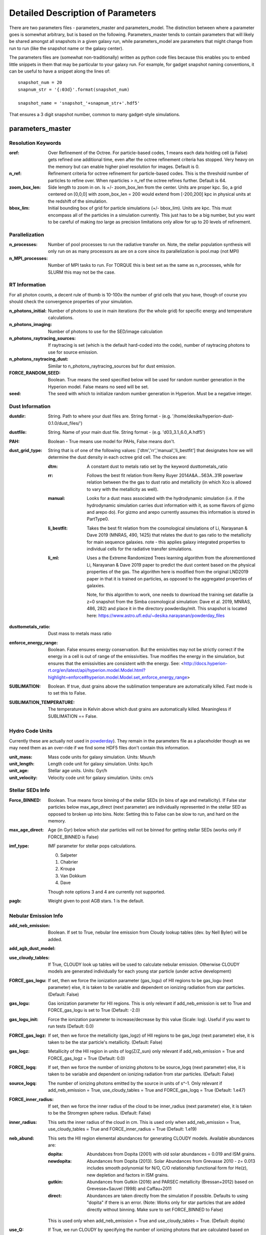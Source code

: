 Detailed Description of Parameters
**********

There are two parameters files - parameters_master and
parameters_model.  The distinction between where a parameter goes is
somewhat arbitrary, but is based on the following.  Parameters_master
tends to contain parameters that will likely be shared amongst all
snapshots in a given galaxy run, while parameters_model are parameters
that might change from run to run (like the snapshot name or the
galaxy center).

The parameters files are (somewhat non-traditionally) written as
python code files because this enables you to embed little snippets in
them that may be particular to your galaxy run.  For example, for
gadget snapshot naming conventions, it can be useful to have a snippet along the lines of::

  snapshot_num = 20
  snapnum_str = '{:03d}'.format(snapshot_num)

  snapshot_name = 'snapshot_'+snapnum_str+'.hdf5'


That ensures a 3 digit snapshot number, common to many gadget-style
simulations.


parameters_master
============

Resolution Keywords
------------

:oref:

   Over Refinement of the Octree.  For particle-based codes, 1 means
   each data holding cell (a False) gets refined one additional time,
   even after the octree refinement criteria has stopped.  Very heavy
   on the memory but can enable higher pixel resolution for images.
   Default is 0.

:n_ref:
   
   Refinement criteria for octree refinement for particle-based codes.
   This is the threshold number of particles to refine over.  When
   nparticles > n_ref the octree refines further.  Default is 64.

:zoom_box_len:

   Side length to zoom in on.  Is +/- zoom_box_len from the center.
   Units are proper kpc.  So, a grid centered on [0,0,0] with
   zoom_box_len = 200 would extend from [-200,200] kpc in physical
   units at the redshift of the simulation.

:bbox_lim:

   Initial bounding box of grid for particle simulations
   (+/- bbox_lim).  Units are kpc.  This must encompass all of the
   particles in a simulation currently.  This just has to be a big
   number, but you want to be careful of making *too* large as
   precision limitations only allow for up to 20 levels of refinement.



Parallelization
------------

:n_processes:

   Number of pool processes to run the radiative transfer on.  Note,
   the stellar population synthesis will only run on as many
   processors as are on a core since its parallelization is pool.map
   (not MPI)

:n_MPI_processes:

    Number of MPI tasks to run. For TORQUE this is best set as the same 
    as n_processes, while for SLURM this may not be the case.


RT Information
------------

For all photon counts, a decent rule of thumb is 10-100x the number of
grid cells that you have, though of course you should check the
convergence properties of your simulation.

:n_photons_initial:

   Number of photons to use in main iterations (for the whole grid)
   for specific energy and temperature calculations.

:n_photons_imaging:

   Number of photons to use for the SED/image calculation

:n_photons_raytracing_sources:

   If raytracing is set (which is the default hard-coded into the
   code), number of raytracing photons to use for source emission.

:n_photons_raytracing_dust:

   Similar to n_photons_raytracing_sources but for dust emission.

:FORCE_RANDOM_SEED:

    Boolean. True means the seed specified below will be used for random number
    generation in the Hyperion model. False means no seed will be set.

:seed:

    The seed with which to initialize random number generation in Hyperion. 
    Must be a negative integer.

Dust Information
------------

:dustdir:

   String. Path to where your dust files are.  String format -
   (e.g. '/home/desika/hyperion-dust-0.1.0/dust_files/')

:dustfile:
   
   String. Name of your main dust file.  String format -
   (e.g. 'd03_3.1_6.0_A.hdf5')

:PAH:

   Boolean - True means use model for PAHs, False means don't.


:dust_grid_type:

   String that is of one of the following values:
   ['dtm','rr','manual','li_bestfit'] that designates how we will
   determine the dust density in each octree grid cell.  The choices are:

   :dtm:
      A constant dust to metals ratio set by the keyword dusttometals_ratio
   :rr: Follows the best fit relation from Remy Ruyer
      2014A&A...563A..31R powerlaw relation between the the gas to
      dust ratio and metallicity (in which Xco is allowed to vary with
      the metallicity as well).
   :manual: Looks for a dust mass associated with the hydrodynamic
            simulation (i.e. if the hydrodynamic simulation carries
            dust information with it, as some flavors of gizmo and
            arepo do).  For gizmo and arepo currently assumes this
            information is stored in PartType0.
   :li_bestfit: Takes the best fit relation from the cosmological
                simulations of Li, Narayanan & Dave 2019 (MNRAS,
                490, 1425) that relates the dust to gas ratio to the
                metallicity for main sequence galaxies.  note - this
                applies galaxy integrated properties to individual cells for the radiative transfer simulations.

   :li_ml: Uses a the Extreme Randomized Trees learning algorithm from
           the aforementioned Li, Narayanan & Dave 2019 paper to
           predict the dust content based on the physical properties
           of the gas.  The algorithm here is modified from the
           original LND2019 paper in that it is trained on particles,
           as opposed to the aggregated properties of galaxies.

	   Note, for this algorithm to work, one needs to download the
	   training set datafile (a z=0 snapshot from the Simba
	   cosmological simulation: Dave et al. 2019, MNRAS, 486, 282)
	   and place it in the directory powderday/mlt.  This snapshot
	   is located here: https://www.astro.ufl.edu/~desika.narayanan/powderday_files

:dusttometals_ratio:

   Dust mass to metals mass ratio

:enforce_energy_range:

   Boolean. False ensures energy conservation.  But the emisivities
   may not be strictly correct if the energy in a cell is out of range
   of the emissivities.  True modifies the energy in the simulation,
   but ensures that the emissivities are consistent with the energy.
   See:
   <http://docs.hyperion-rt.org/en/latest/api/hyperion.model.Model.html?highlight=enforce#hyperion.model.Model.set_enforce_energy_range>

:SUBLIMATION:

    Boolean. If true, dust grains above the sublimation 
    temperature are automatically killed. Fast mode is to set this to False.

:SUBLIMATION_TEMPERATURE:

    The temperature in Kelvin above which dust grains are automatically killed. 
    Meaningless if SUBLIMATION == False.
   

Hydro Code Units
------------

Currently these are actually not used in `powderday
<https://github.com/dnarayanan/powderday.git>`_).  They remain in the
parameters file as a placeholder though as we may need them as an
over-ride if we find some HDF5 files don't contain this information.

:unit_mass:

   Mass code units for galaxy simulation.  Units: Msun/h

:unit_length:

   Length code unit for galaxy simulation.  Units: kpc/h

:unit_age:

   Stellar age units.  Units: Gyr/h

:unit_velocity:

   Velocity code unit for galaxy simulation.  Units: cm/s


Stellar SEDs Info
------------

:Force_BINNED:

   Boolean. True means force binning of the stellar SEDs (in bins of
   age and metallicity).  If False star particles below max_age_direct (next parameter)
   are individually represented in the stellar SED as opposed to broken up into bins.
   Note: Setting this to False can be slow to run, and hard on the memory.

:max_age_direct:
   
   Age (in Gyr) below which star particles will not be binned for getting stellar SEDs (works only if FORCE_BINNED is False) 

:imf_type:

   IMF parameter for stellar pops calculations.

   0. Salpeter
   1. Chabrier
   2. Kroupa
   3. Van Dokkum
   4. Dave

   Though note options 3 and 4 are currently not supported.

:pagb:

   Weight given to post AGB stars.  1 is the default.


Nebular Emission Info
------------


:add_neb_emission:

    Boolean. If set to True, nebular line emission from Cloudy lookup tables 
    (dev. by Nell Byler) will be added.

:add_agb_dust_model:

:use_cloudy_tables:
    
    If True, CLOUDY look up tables will be used to calculate nebular emission.
    Otherwise CLOUDY models are generated individually 
    for each young star particle (under active development)

:FORCE_gas_logu:
    
    If set, then we force the ionization parameter (gas_logu) of HII regions to be 
    gas_logu (next parameter) else, it is taken to be variable and dependent on ionizing 
    radiation from star particles. (Default: False)

:gas_logu:
   
    Gas ionization parameter for HII regions. This is only relevant 
    if add_neb_emission is set to True and FORCE_gas_logu is set to True (Default: -2.0)

:gas_logu_init:         

    Force the ionization parameter to increase/decrease by this value (Scale: log). Useful if you want to run tests (Default: 0.0)
    
:FORCE_gas_logz:
   
    If set, then we force the metallicity (gas_logz) of HII regions to be gas_logz (next parameter)
    else, it is taken to be the star particle's metallicity. (Default: False)

:gas_logz:
   
    Metallicity of the HII region in units of log(Z/Z_sun)
    only relevant if add_neb_emission = True and FORCE_gas_logz = True (Default: 0.0)

:FORCE_logq:
    
    If set, then we force the number of ionizing photons to be source_logq (next parameter) 
    else, it is taken to be variable and dependent on ionizing radiation 
    from star particles. (Default: False)

:source_logq:

    The number of ionizing photons emitted by the source in units of s^-1.
    Only relevant if add_neb_emission = True, use_cloudy_tables = True and 
    FORCE_gas_logq = True (Default: 1.e47)
 
:FORCE_inner_radius:
    
    If set, then we force the inner radius of the cloud to be inner_radius (next parameter) 
    else, it is taken to be the Stromgren sphere radius. (Default: False)

:inner_radius:

    This sets the inner radius of the cloud in cm. This is used only when add_neb_emission = True,
    use_cloudy_tables = True and FORCE_inner_radius = True (Default: 1.e19)

:neb_abund:

    This sets the HII region elemental abundances for generating CLOUDY models. 
    Available abundances are:
    
    :dopita:    
      Abundabces from Dopita (2001) with old solar abundances = 0.019 and ISM grains.
    
    :newdopita: 
      Abundances from Dopita (2013). Solar Abundances from Grevasse 2010 - z= 0.013
      includes smooth polynomial for N/O, C/O relationship functional form for He(z),
      new depletion and factors in ISM grains.
    
    :gutkin:    
      Abundances from Gutkin (2016) and PARSEC metallicity (Bressan+2012) based on 
      Grevesse+Sauvel (1998) and Caffau+2011 
    
    :direct:
      Abundances are taken directly from the simulation if possible. Defaults 
      to using "dopita" if there is an error. (Note: Works only for star particles that are 
      added directly without binning. Make sure to set FORCE_BINNED to False)

   This is used only when add_neb_emission = True and use_cloudy_tables = True. (Default: dopita)

:use_Q:

    If True, we run CLOUDY by specifying the number of ionizing photons that are calculated 
    based on the input sed and the inner radius which is set to the Strömgren radius. 
    else, CLOUDY is run by specifying just the ionization parameter.Only relevant if 
    add_neb_emission = True and use_cloudy_tables = True (Default: True)
   
:HII_T:
    
    Ionized gas temperature in K for calculating nebular emission. (Default = 1.e4)

:HII_nh: 
   
    Gas hydrogen density for calcualting nebular emission in units if cm^-3. (Default = 1.e2)

:HII_max_age:
   
    Sets the maximum age limit for calculating nebular emission in units of Gyr. (Default = 1.e-2)

:neb_dust:
    
    If True dust is included in HII regions when calculating nebular emission. (Default = False)

:HII_escape_fraction:
    
    HII region escape fraction (Default = 0.0)

:cmdf_min_mass:

    While calulating nebular emission one star particle is broken down into smaller star cluster by
    assuming a cluster mass distribution function of the form dN/dM goes as M^(-2.0). This parameter 
    sets the minimum mass of the star clusters in units of log(Msun). Note this value should not be 
    set lower than 3.5. (Default = 3.5)

:cmdf_max_mass:
    
    Minimum mass of the star clusters in units of log(Msun). (Default = 5.0)

:cmdf_bins:

    The number of bins used for calulating the cluster mass distribution function (Default = 6.0)

:cdmf_beta:
    
    The power law exponent (beta) for calculating CMDF (dN/dM goes as M^(beta))
    
:neb_file_output:
   
    If set to True creates an output file with ionization parameter (LogU), 
    number of ionizing photons (LogQ), inner radius, stellar mass, age and 
    metallicity(zmet) for each particle. (Default: True)

:stellar_cluster_mass:
   
    Mass of star clusters in Msun (Default = 1.e4)

:cloudy_cleanup:
   
   If set to True, all the CLOUDY files will be deleted after the source addition is complete. 
   This is used only when add_neb_emission = True and use_cloudy_tables = True.
   Note that in case an error occurs, the files are not deleted even if this value is set to True.
   (Default: True)  
   
   


:CF_on:

   Boolean.  If set to True, then enables the Charlot & Fall
   birthcloud models for all stars with age younger than
   birth_cloud_clearing_age.

:birth_cloud_clearing_age:

   Stars with age < birth_cloud_clearing_age have Charlot & Fall
   birthclouds (if CF_on == True).  Meaningless if CF_on == False.
   Units: Gyr.

:Z_init:

   Forced metallicity increase in the newstar particles.  Useful for
   idealized galaxy simulations where the stars can form out of
   pristine gas.  Units are absolute (so 0.02 = Solar). Setting to 0
   (default) means that you use the stellar metallicities as they come
   in the simulation (i.e. for Cosmological simulations).

:disk_stars_age:

   Age in Gyr of disk stars for idealized simulations. Meaningless for
   cosmological simulations.  Note, if this is <=7, then these will
   live in Charlot & Fall birthclouds (if CF_on = True).

   Note, for Gadget simulations, stars are divided into newstars, disk
   stars and bulge stars.  For Tipsy outputs, the stars initalized
   with the simulation are auto-detected by their nonsensical ages,
   and assigned as disk stars.  So, if there are stars initalized with
   your Tipsy simulation, assign their ages (and metallicities below)
   as disk stars.

:bulge_stars_age:

   As disk_stars_age but for bulge stars.

:disk_stars_metals:

   Metallicity of disk stars in FSPS metallicity units.  See last page
   of FSPS manual for numbers.  (e.g. 20 = Solar for Padova + BaSeL
   tracks).  Meaningless for cosmological simulations.

:bulge_stars_metals:

   As disk_stars_metals but for bulge stars.

:N_STELLAR_AGE_BINS:
   
   Number of bins to bin the stellar ages in (boundaries are the
   oldest and youngest star particles; linear bins in log(age)).

:N_MASS_BINS:

   Meaningless parameter; place holder for future code additions.

:metallicity_legend:

   String.  Location of the metallicity maps in FSPS for the stellar
   libraries you use.  Currently Padova2007 is the default (hard coded
   into `powderday <https://github.com/dnarayanan/powderday.git>`_).
   Unfortunately in this particular parameter case, the default is
   actually an exception.  

   By default, we use the same stellar isochrones as FSPS (which are
   the `MIST
   <https://ui.adsabs.harvard.edu/abs/2016ApJ...823..102C/abstract>`_
   Isochrones).  The metallicity legend that ships with FSPS isn't
   compatible with `powderday
   <https://github.com/dnarayanan/powderday.git>`_, so we have
   provided a modified version in pd/fsps_files/zlegend.mist.dat which
   the default parameters_master file points to.  (In case you want to know the conversion it's: 

   pd_zlegend = 10**(orig_zlegend) * 0.0142 where in the original file p
   denotes plus, m denotes minus.  Example: m2.5 : 10**(-2.5)*0.0142 =
   0.000041 p0.25 : 10**(0.25)*0.0142 = 0.023118)

   If, however, you want to use a non MIST isochrone, you first need
   to make sure to select the isochrone you want in FSPS, recompile
   FSPS and python-fsps, and then point directly to the zlegend file in the FSPS software package in your `powderday
   <https://github.com/dnarayanan/powderday.git>`_ parameters_master file (i.e. something like:
   "/Users/desika/fsps/ISOCHRONES/Padova/Padova2007/zlegend_basel.dat".)
   

Black Holes
------------

:BH_SED:

    If true, `powderday <https://github.com/dnarayanan/powderday.git>`_ will 
    attempt to load black hole information from the snapshot.

:BH_eta:

    Used in calculating the black hole luminosity (bhluminosity = 
    BH_eta * mdot * c**2.)

:BH_model:

    BH model type, either Nenkova or other.

:BH_modelfile:

    The path to the Nenkova model file if BH_model is set to Nenkova. This file
    can be downloaded here and placed anywhere in the repository, as long as 
    the correct path is set in ``parameters_master``: 
    <https://www.clumpy.org/downloads/clumpy_models_201410_tvavg.hdf5>

:nenkova_params:

    Nenkova+ (2008) model parameters.


Images and SED Parameters
------------

:NTHETA:

   Number of polar angles to view galaxy at

:IMAGING:

   Must be set to ``True`` for 
   `powderday <https://github.com/dnarayanan/powderday.git>`_ to produce an image
   output file.

:filterdir:

   Directory where filter files are stored. They should be located in
   "/home/desika/powderday/filters/".

:filterfiles:

   A list of the names of all filters to be used. 
   `powderday <https://github.com/dnarayanan/powderday.git>`_ will run at each 
   wavelength in all specified filter files, and will produce a ``.hdf5`` file
   containing images convolved with each filter transmission function. Note 
   that this can be quite computationally intensive and scales with the number
   of wavelengths. Following the example in ``parameters_master``, additional 
   filters can be added to this list. In bash, ``cd`` into your ``filterdir`` 
   and use the following command to format the filenames for easy copying and 
   pasting into this list.
   
    .. code-block:: bash

       >>> shopt -s globstar; printf "#    '%s'\n" *.filter

:IMAGING_TRANSMISSION_FILTER:

   If enabled, filter convolution will be performed through 
   `Hyperion <http://www.hyperion-rt.org>`_ instead of through `powderday 
   <https://github.com/dnarayanan/powderday.git>`_. This is much faster, but is 
   still an experimental feature and does not seem to produce accurate 
   convolved images.


DEBUGGING
------------

You should probably never touch any of these.


parameters_model
============

:snapshot_name:

   String - currently the snapshot name of your galaxy run. (Naming
   will change as other front ends built).

:hydro_dir:

   Location of snapshots

:PD_output_dir:

   String - location of where `powderday
   <https://github.com/dnarayanan/powderday.git>`_ output files should go.

:Auto_TF_file:

   String - name of the TF logical file to be written (doesn't need a
   path - will go into PD_output_dir)

:Auto_dustdens_file:

   String - name of the dust density ascii file to be written (doesn't
   need a path - will go into PD_output_dir)

:inputfile:

   String - name of the input HDF5 (rtin) file for `powderday
   <https://github.com/dnarayanan/powderday.git>`_ to write before
   radiative transfer begins.

:outputfile:

   String - name of the output HDF5 (rtout) file after radiative transfer

:x_cent:

   Location in grid coordinates of the x-coordinate of the center of
   your galaxy.  Only pertinenet if MANUAL_CENTERING==True.  Otherwise
   ignored by `powderday <https://github.com/dnarayanan/powderday.git>`_.

:y_cent:

   As x_cent but for the y-coordinate

:z_cent:

   As x_cent but for the z-coordinate.
